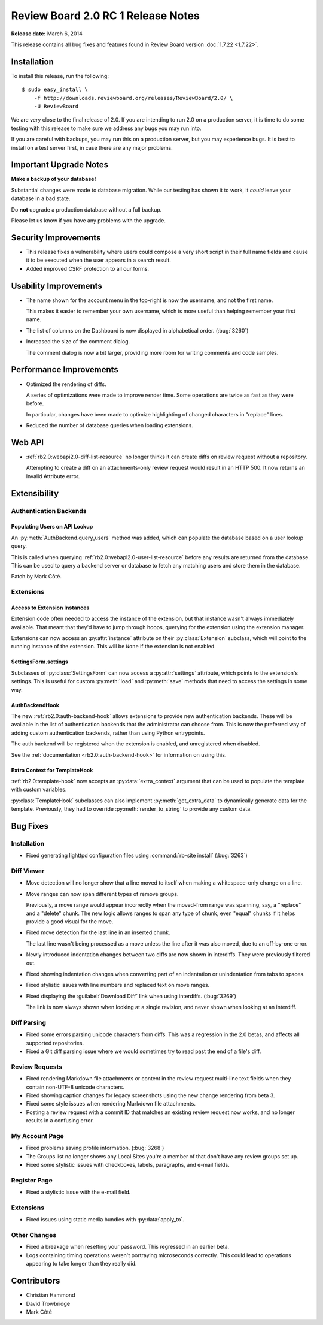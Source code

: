 ===================================
Review Board 2.0 RC 1 Release Notes
===================================

**Release date:** March 6, 2014

This release contains all bug fixes and features found in Review Board version
:doc:`1.7.22 <1.7.22>`.


Installation
============

To install this release, run the following::

    $ sudo easy_install \
        -f http://downloads.reviewboard.org/releases/ReviewBoard/2.0/ \
        -U ReviewBoard

We are very close to the final release of 2.0. If you are intending to run
2.0 on a production server, it is time to do some testing with this release to
make sure we address any bugs you may run into.

If you are careful with backups, you may run this on a production server, but
you may experience bugs. It is best to install on a test server first, in case
there are any major problems.


Important Upgrade Notes
=======================

**Make a backup of your database!**

Substantial changes were made to database migration. While our testing has
shown it to work, it *could* leave your database in a bad state.

Do **not** upgrade a production database without a full backup.

Please let us know if you have any problems with the upgrade.


Security Improvements
=====================

* This release fixes a vulnerability where users could compose a very short
  script in their full name fields and cause it to be executed when the
  user appears in a search result.

* Added improved CSRF protection to all our forms.


Usability Improvements
======================

* The name shown for the account menu in the top-right is now the username,
  and not the first name.

  This makes it easier to remember your own username, which is more useful
  than helping remember your first name.

* The list of columns on the Dashboard is now displayed in alphabetical
  order. (:bug:`3260`)

* Increased the size of the comment dialog.

  The comment dialog is now a bit larger, providing more room for writing
  comments and code samples.


Performance Improvements
========================

* Optimized the rendering of diffs.

  A series of optimizations were made to improve render time. Some operations
  are twice as fast as they were before.

  In particular, changes have been made to optimize highlighting of changed
  characters in "replace" lines.

* Reduced the number of database queries when loading extensions.


Web API
=======

* :ref:`rb2.0:webapi2.0-diff-list-resource` no longer thinks it can create
  diffs on review request without a repository.

  Attempting to create a diff on an attachments-only review request would
  result in an HTTP 500. It now returns an Invalid Attribute error.


Extensibility
=============

Authentication Backends
-----------------------

Populating Users on API Lookup
~~~~~~~~~~~~~~~~~~~~~~~~~~~~~~

An :py:meth:`AuthBackend.query_users` method was added, which can populate the
database based on a user lookup query.

This is called when querying :ref:`rb2.0:webapi2.0-user-list-resource` before
any results are returned from the database. This can be used to query a
backend server or database to fetch any matching users and store them in the
database.

Patch by Mark Côté.


Extensions
----------

Access to Extension Instances
~~~~~~~~~~~~~~~~~~~~~~~~~~~~~

Extension code often needed to access the instance of the extension, but that
instance wasn't always immediately available. That meant that they'd have to
jump through hoops, querying for the extension using the extension manager.

Extensions can now access an :py:attr:`instance` attribute on their
:py:class:`Extension` subclass, which will point to the running instance of
the extension. This will be ``None`` if the extension is not enabled.


SettingsForm.settings
~~~~~~~~~~~~~~~~~~~~~

Subclasses of :py:class:`SettingsForm` can now access a :py:attr:`settings`
attribute, which points to the extension's settings. This is useful for
custom :py:meth:`load` and :py:meth:`save` methods that need to access the
settings in some way.


AuthBackendHook
~~~~~~~~~~~~~~~

The new :ref:`rb2.0:auth-backend-hook` allows extensions to provide new
authentication backends. These will be available in the list of authentication
backends that the administrator can choose from. This is now the preferred way
of adding custom authentication backends, rather than using Python
entrypoints.

The auth backend will be registered when the extension is enabled, and
unregistered when disabled.

See the :ref:`documentation <rb2.0:auth-backend-hook>` for information on
using this.


Extra Context for TemplateHook
~~~~~~~~~~~~~~~~~~~~~~~~~~~~~~

:ref:`rb2.0:template-hook` now accepts an :py:data:`extra_context` argument
that can be used to populate the template with custom variables.

:py:class:`TemplateHook` subclasses can also implement
:py:meth:`get_extra_data` to dynamically generate data for the template.
Previously, they had to override :py:meth:`render_to_string` to provide any
custom data.


Bug Fixes
=========

Installation
------------

* Fixed generating lighttpd configuration files using
  :command:`rb-site install` (:bug:`3263`)


Diff Viewer
-----------

* Move detection will no longer show that a line moved to itself when
  making a whitespace-only change on a line.

* Move ranges can now span different types of remove groups.

  Previously, a move range would appear incorrectly when the moved-from
  range was spanning, say, a "replace" and a "delete" chunk. The new logic
  allows ranges to span any type of chunk, even "equal" chunks if it helps
  provide a good visual for the move.

* Fixed move detection for the last line in an inserted chunk.

  The last line wasn't being processed as a move unless the line after it
  was also moved, due to an off-by-one error.

* Newly introduced indentation changes between two diffs are now shown in
  interdiffs. They were previously filtered out.

* Fixed showing indentation changes when converting part of an indentation
  or unindentation from tabs to spaces.

* Fixed stylistic issues with line numbers and replaced text on move ranges.

* Fixed displaying the :guilabel:`Download Diff` link when using interdiffs.
  (:bug:`3269`)

  The link is now always shown when looking at a single revision, and never
  shown when looking at an interdiff.


Diff Parsing
------------

* Fixed some errors parsing unicode characters from diffs. This was
  a regression in the 2.0 betas, and affects all supported repositories.

* Fixed a Git diff parsing issue where we would sometimes try to read past
  the end of a file's diff.


Review Requests
---------------

* Fixed rendering Markdown file attachments or content in the review
  request multi-line text fields when they contain non-UTF-8 unicode
  characters.

* Fixed showing caption changes for legacy screenshots using the new
  change rendering from beta 3.

* Fixed some style issues when rendering Markdown file attachments.

* Posting a review request with a commit ID that matches an existing
  review request now works, and no longer results in a confusing error.


My Account Page
---------------

* Fixed problems saving profile information. (:bug:`3268`)

* The Groups list no longer shows any Local Sites you're a member of that
  don't have any review groups set up.

* Fixed some stylistic issues with checkboxes, labels, paragraphs,
  and e-mail fields.


Register Page
-------------

* Fixed a stylistic issue with the e-mail field.


Extensions
----------

* Fixed issues using static media bundles with :py:data:`apply_to`.


Other Changes
-------------

* Fixed a breakage when resetting your password. This regressed in an earlier
  beta.

* Logs containing timing operations weren't portraying microseconds correctly.
  This could lead to operations appearing to take longer than they really did.


Contributors
============

* Christian Hammond
* David Trowbridge
* Mark Côté
